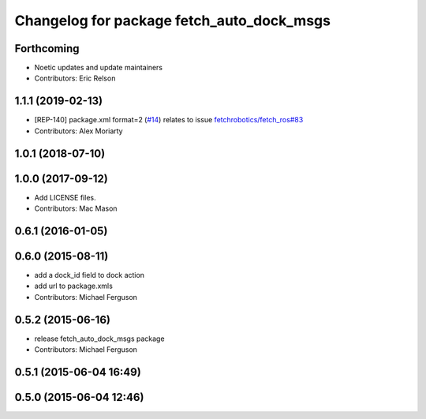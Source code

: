 ^^^^^^^^^^^^^^^^^^^^^^^^^^^^^^^^^^^^^^^^^^
Changelog for package fetch_auto_dock_msgs
^^^^^^^^^^^^^^^^^^^^^^^^^^^^^^^^^^^^^^^^^^

Forthcoming
-----------
* Noetic updates and update maintainers
* Contributors: Eric Relson

1.1.1 (2019-02-13)
------------------
* [REP-140] package.xml format=2 (`#14 <https://github.com/fetchrobotics/fetch_msgs/issues/14>`_)
  relates to issue `fetchrobotics/fetch_ros#83 <https://github.com/fetchrobotics/fetch_ros/issues/83>`_
* Contributors: Alex Moriarty

1.0.1 (2018-07-10)
------------------

1.0.0 (2017-09-12)
------------------
* Add LICENSE files.
* Contributors: Mac Mason

0.6.1 (2016-01-05)
------------------

0.6.0 (2015-08-11)
------------------
* add a dock_id field to dock action
* add url to package.xmls
* Contributors: Michael Ferguson

0.5.2 (2015-06-16)
------------------
* release fetch_auto_dock_msgs package
* Contributors: Michael Ferguson

0.5.1 (2015-06-04 16:49)
------------------------

0.5.0 (2015-06-04 12:46)
------------------------
